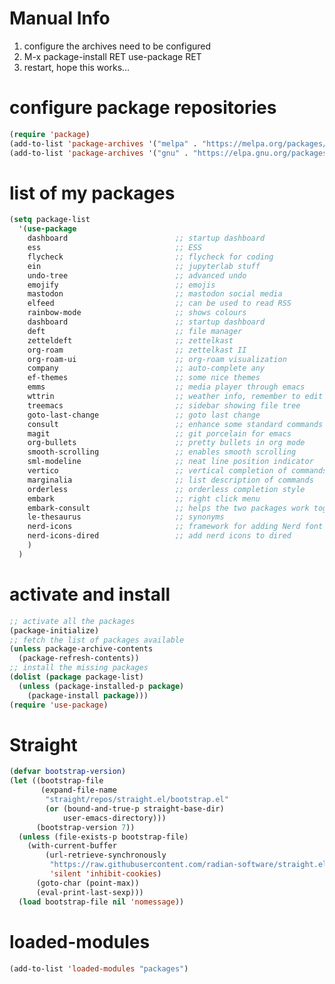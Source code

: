 #+STARTUP: content
* Manual Info
1) configure the archives need to be configured
2) M-x package-install RET use-package RET
3) restart, hope this works...

* configure package repositories
#+begin_src emacs-lisp
  (require 'package)
  (add-to-list 'package-archives '("melpa" . "https://melpa.org/packages/") t)
  (add-to-list 'package-archives '("gnu" . "https://elpa.gnu.org/packages/") t)
#+end_src
* list of my packages
#+begin_src emacs-lisp
  (setq package-list
    '(use-package
      dashboard                        ;; startup dashboard
      ess                              ;; ESS
      flycheck                         ;; flycheck for coding
      ein                              ;; jupyterlab stuff
      undo-tree                        ;; advanced undo
      emojify                          ;; emojis
      mastodon                         ;; mastodon social media
      elfeed                           ;; can be used to read RSS
      rainbow-mode                     ;; shows colours
      dashboard                        ;; startup dashboard
      deft                             ;; file manager
      zetteldeft                       ;; zettelkast
      org-roam                         ;; zettelkast II
      org-roam-ui                      ;; org-roam visualization
      company                          ;; auto-complete any
      ef-themes                        ;; some nice themes
      emms                             ;; media player through emacs
      wttrin                           ;; weather info, remember to edit package manually
      treemacs                         ;; sidebar showing file tree
      goto-last-change                 ;; goto last change
      consult                          ;; enhance some standard commands
      magit                            ;; git porcelain for emacs
      org-bullets                      ;; pretty bullets in org mode
      smooth-scrolling                 ;; enables smooth scrolling
      sml-modeline                     ;; neat line position indicator
      vertico                          ;; vertical completion of commands
      marginalia                       ;; list description of commands
      orderless                        ;; orderless completion style
      embark                           ;; right click menu
      embark-consult                   ;; helps the two packages work together
      le-thesaurus                     ;; synonyms
      nerd-icons                       ;; framework for adding Nerd font icons
      nerd-icons-dired                 ;; add nerd icons to dired
      )
    )
#+end_src
* activate and install
#+begin_src emacs-lisp
  ;; activate all the packages
  (package-initialize)
  ;; fetch the list of packages available 
  (unless package-archive-contents
    (package-refresh-contents))
  ;; install the missing packages
  (dolist (package package-list)
    (unless (package-installed-p package)
      (package-install package)))
  (require 'use-package)
#+end_src
* Straight
#+begin_src emacs-lisp
(defvar bootstrap-version)
(let ((bootstrap-file
       (expand-file-name
        "straight/repos/straight.el/bootstrap.el"
        (or (bound-and-true-p straight-base-dir)
            user-emacs-directory)))
      (bootstrap-version 7))
  (unless (file-exists-p bootstrap-file)
    (with-current-buffer
        (url-retrieve-synchronously
         "https://raw.githubusercontent.com/radian-software/straight.el/develop/install.el"
         'silent 'inhibit-cookies)
      (goto-char (point-max))
      (eval-print-last-sexp)))
  (load bootstrap-file nil 'nomessage))
#+end_src
* loaded-modules
#+begin_src emacs-lisp
  (add-to-list 'loaded-modules "packages")
#+end_src

